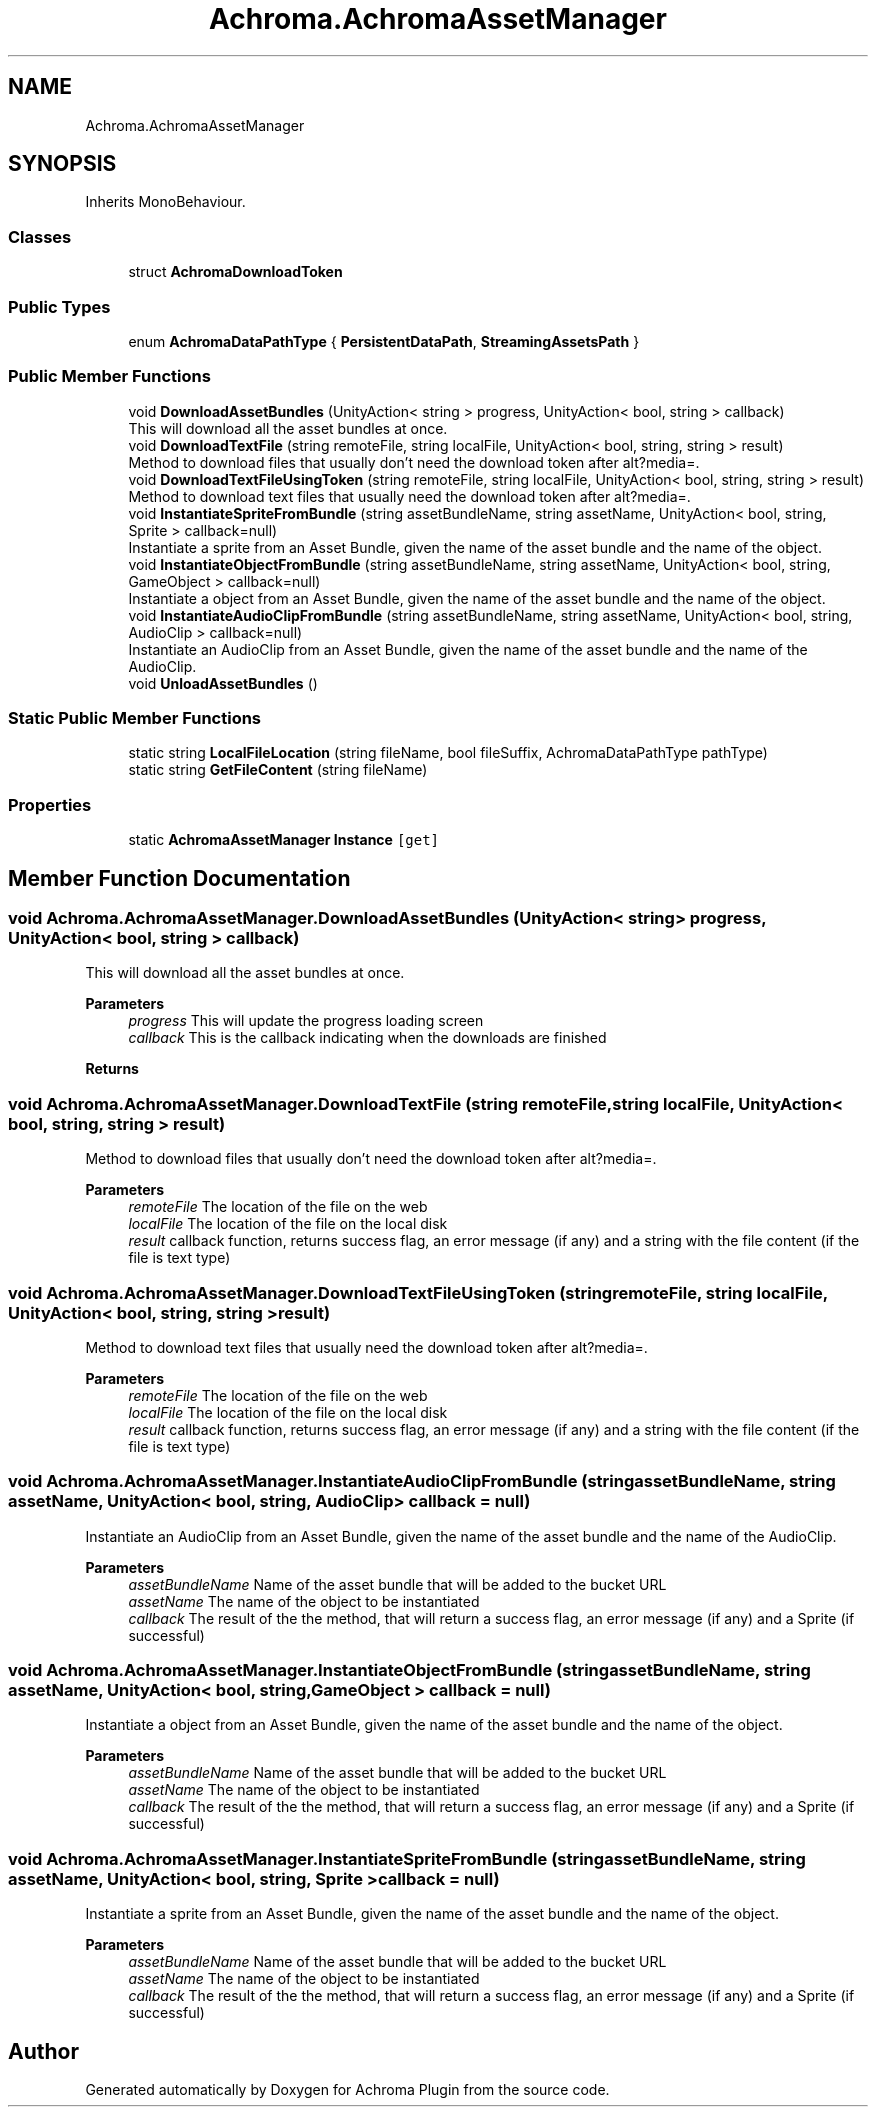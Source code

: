 .TH "Achroma.AchromaAssetManager" 3 "Achroma Plugin" \" -*- nroff -*-
.ad l
.nh
.SH NAME
Achroma.AchromaAssetManager
.SH SYNOPSIS
.br
.PP
.PP
Inherits MonoBehaviour\&.
.SS "Classes"

.in +1c
.ti -1c
.RI "struct \fBAchromaDownloadToken\fP"
.br
.in -1c
.SS "Public Types"

.in +1c
.ti -1c
.RI "enum \fBAchromaDataPathType\fP { \fBPersistentDataPath\fP, \fBStreamingAssetsPath\fP }"
.br
.in -1c
.SS "Public Member Functions"

.in +1c
.ti -1c
.RI "void \fBDownloadAssetBundles\fP (UnityAction< string > progress, UnityAction< bool, string > callback)"
.br
.RI "This will download all the asset bundles at once\&. "
.ti -1c
.RI "void \fBDownloadTextFile\fP (string remoteFile, string localFile, UnityAction< bool, string, string > result)"
.br
.RI "Method to download files that usually don't need the download token after alt?media=\&. "
.ti -1c
.RI "void \fBDownloadTextFileUsingToken\fP (string remoteFile, string localFile, UnityAction< bool, string, string > result)"
.br
.RI "Method to download text files that usually need the download token after alt?media=\&. "
.ti -1c
.RI "void \fBInstantiateSpriteFromBundle\fP (string assetBundleName, string assetName, UnityAction< bool, string, Sprite > callback=null)"
.br
.RI "Instantiate a sprite from an Asset Bundle, given the name of the asset bundle and the name of the object\&. "
.ti -1c
.RI "void \fBInstantiateObjectFromBundle\fP (string assetBundleName, string assetName, UnityAction< bool, string, GameObject > callback=null)"
.br
.RI "Instantiate a object from an Asset Bundle, given the name of the asset bundle and the name of the object\&. "
.ti -1c
.RI "void \fBInstantiateAudioClipFromBundle\fP (string assetBundleName, string assetName, UnityAction< bool, string, AudioClip > callback=null)"
.br
.RI "Instantiate an AudioClip from an Asset Bundle, given the name of the asset bundle and the name of the AudioClip\&. "
.ti -1c
.RI "void \fBUnloadAssetBundles\fP ()"
.br
.in -1c
.SS "Static Public Member Functions"

.in +1c
.ti -1c
.RI "static string \fBLocalFileLocation\fP (string fileName, bool fileSuffix, AchromaDataPathType pathType)"
.br
.ti -1c
.RI "static string \fBGetFileContent\fP (string fileName)"
.br
.in -1c
.SS "Properties"

.in +1c
.ti -1c
.RI "static \fBAchromaAssetManager\fP \fBInstance\fP\fC [get]\fP"
.br
.in -1c
.SH "Member Function Documentation"
.PP 
.SS "void Achroma\&.AchromaAssetManager\&.DownloadAssetBundles (UnityAction< string > progress, UnityAction< bool, string > callback)"

.PP
This will download all the asset bundles at once\&. 
.PP
\fBParameters\fP
.RS 4
\fIprogress\fP This will update the progress loading screen
.br
\fIcallback\fP This is the callback indicating when the downloads are finished
.RE
.PP
\fBReturns\fP
.RS 4
.RE
.PP

.SS "void Achroma\&.AchromaAssetManager\&.DownloadTextFile (string remoteFile, string localFile, UnityAction< bool, string, string > result)"

.PP
Method to download files that usually don't need the download token after alt?media=\&. 
.PP
\fBParameters\fP
.RS 4
\fIremoteFile\fP The location of the file on the web
.br
\fIlocalFile\fP The location of the file on the local disk
.br
\fIresult\fP callback function, returns success flag, an error message (if any) and a string with the file content (if the file is text type) 
.RE
.PP

.SS "void Achroma\&.AchromaAssetManager\&.DownloadTextFileUsingToken (string remoteFile, string localFile, UnityAction< bool, string, string > result)"

.PP
Method to download text files that usually need the download token after alt?media=\&. 
.PP
\fBParameters\fP
.RS 4
\fIremoteFile\fP The location of the file on the web
.br
\fIlocalFile\fP The location of the file on the local disk
.br
\fIresult\fP callback function, returns success flag, an error message (if any) and a string with the file content (if the file is text type) 
.RE
.PP

.SS "void Achroma\&.AchromaAssetManager\&.InstantiateAudioClipFromBundle (string assetBundleName, string assetName, UnityAction< bool, string, AudioClip > callback = \fCnull\fP)"

.PP
Instantiate an AudioClip from an Asset Bundle, given the name of the asset bundle and the name of the AudioClip\&. 
.PP
\fBParameters\fP
.RS 4
\fIassetBundleName\fP Name of the asset bundle that will be added to the bucket URL
.br
\fIassetName\fP The name of the object to be instantiated
.br
\fIcallback\fP The result of the the method, that will return a success flag, an error message (if any) and a Sprite (if successful)
.RE
.PP

.SS "void Achroma\&.AchromaAssetManager\&.InstantiateObjectFromBundle (string assetBundleName, string assetName, UnityAction< bool, string, GameObject > callback = \fCnull\fP)"

.PP
Instantiate a object from an Asset Bundle, given the name of the asset bundle and the name of the object\&. 
.PP
\fBParameters\fP
.RS 4
\fIassetBundleName\fP Name of the asset bundle that will be added to the bucket URL
.br
\fIassetName\fP The name of the object to be instantiated
.br
\fIcallback\fP The result of the the method, that will return a success flag, an error message (if any) and a Sprite (if successful)
.RE
.PP

.SS "void Achroma\&.AchromaAssetManager\&.InstantiateSpriteFromBundle (string assetBundleName, string assetName, UnityAction< bool, string, Sprite > callback = \fCnull\fP)"

.PP
Instantiate a sprite from an Asset Bundle, given the name of the asset bundle and the name of the object\&. 
.PP
\fBParameters\fP
.RS 4
\fIassetBundleName\fP Name of the asset bundle that will be added to the bucket URL
.br
\fIassetName\fP The name of the object to be instantiated
.br
\fIcallback\fP The result of the the method, that will return a success flag, an error message (if any) and a Sprite (if successful)
.RE
.PP


.SH "Author"
.PP 
Generated automatically by Doxygen for Achroma Plugin from the source code\&.
